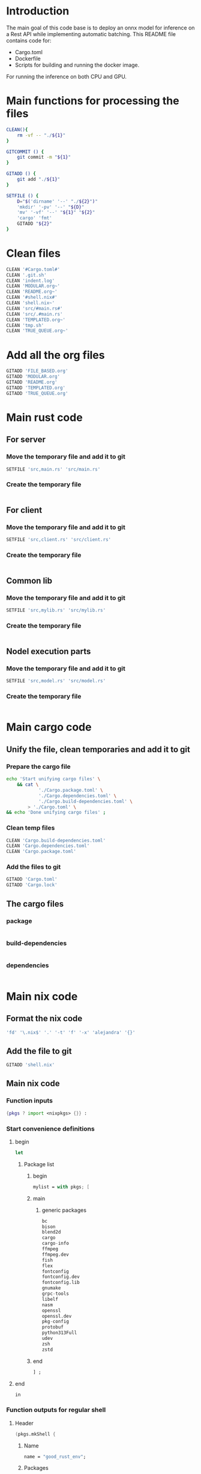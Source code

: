 * Introduction
The main goal of this code base is to deploy an onnx model for inference on a Rest API while implementing automatic batching.
This README file contains code for:
- Cargo.toml
- Dockerfile
- Scripts for building and running the docker image.
For running the inference on both CPU and GPU.

* Main functions for processing the files
#+begin_src sh :shebang #!/bin/sh :results output :tangle ./.git.sh
  CLEAN(){
      rm -vf -- "./${1}"
  }

  GITCOMMIT () {
      git commit -m "${1}"
  }

  GITADD () {
      git add "./${1}"
  }

  SETFILE () {
      D="$('dirname' '--' "./${2}")"
      'mkdir' '-pv' '--' "${D}"
      'mv' '-vf' '--' "${1}" "${2}"
      'cargo' 'fmt'
      GITADD "${2}"
  }
#+end_src

* Clean files
#+begin_src sh :shebang #!/bin/sh :results output :tangle ./.git.sh
  CLEAN '#Cargo.toml#'
  CLEAN '.git.sh'
  CLEAN 'indent.log'
  CLEAN 'MODULAR.org~'
  CLEAN 'README.org~'
  CLEAN '#shell.nix#'
  CLEAN 'shell.nix~'
  CLEAN 'src/#main.rs#'
  CLEAN 'src/.#main.rs'
  CLEAN 'TEMPLATED.org~'
  CLEAN 'tmp.sh'
  CLEAN 'TRUE_QUEUE.org~'
#+end_src

* Add all the org files
#+begin_src sh :shebang #!/bin/sh :results output :tangle ./.git.sh
  GITADD 'FILE_BASED.org'
  GITADD 'MODULAR.org'
  GITADD 'README.org'
  GITADD 'TEMPLATED.org'
  GITADD 'TRUE_QUEUE.org'
#+end_src

* Main rust code

** For server

*** Move the temporary file and add it to git
#+begin_src sh :shebang #!/bin/sh :results output :tangle ./.git.sh
  SETFILE 'src,main.rs' 'src/main.rs'
#+end_src

*** Create the temporary file
#+begin_src rust :tangle ./src,main.rs
#+end_src

** For client

*** Move the temporary file and add it to git
#+begin_src sh :shebang #!/bin/sh :results output :tangle ./.git.sh
  SETFILE 'src,client.rs' 'src/client.rs'
#+end_src

*** Create the temporary file
#+begin_src rust :tangle ./src,client.rs
#+end_src

** Common lib

*** Move the temporary file and add it to git
#+begin_src sh :shebang #!/bin/sh :results output :tangle ./.git.sh
  SETFILE 'src,mylib.rs' 'src/mylib.rs'
#+end_src

*** Create the temporary file
#+begin_src rust :tangle ./src,mylib.rs
#+end_src

** Nodel execution parts

*** Move the temporary file and add it to git
#+begin_src sh :shebang #!/bin/sh :results output :tangle ./.git.sh
  SETFILE 'src,model.rs' 'src/model.rs'
#+end_src

*** Create the temporary file
#+begin_src rust :tangle ./src,model.rs
#+end_src

* Main cargo code

** Unify the file, clean temporaries and add it to git

*** Prepare the cargo file
#+begin_src sh :shebang #!/bin/sh :results output :tangle ./.git.sh
  echo 'Start unifying cargo files' \
      && cat \
              './Cargo.package.toml' \
              './Cargo.dependencies.toml' \
              './Cargo.build-dependencies.toml' \
          > './Cargo.toml' \
  && echo 'Done unifying cargo files' ;
#+end_src

*** Clean temp files
#+begin_src sh :shebang #!/bin/sh :results output :tangle ./.git.sh
  CLEAN 'Cargo.build-dependencies.toml'
  CLEAN 'Cargo.dependencies.toml'
  CLEAN 'Cargo.package.toml'
#+end_src

*** Add the files to git
#+begin_src sh :shebang #!/bin/sh :results output :tangle ./.git.sh
  GITADD 'Cargo.toml'
  GITADD 'Cargo.lock'
#+end_src

** The cargo files

*** package
#+begin_src conf :tangle ./Cargo.package.toml
#+end_src

*** build-dependencies
#+begin_src conf :tangle ./Cargo.build-dependencies.toml
#+end_src

*** dependencies
#+begin_src conf :tangle ./Cargo.dependencies.toml
#+end_src

* Main nix code

** Format the nix code
#+begin_src sh :shebang #!/bin/sh :results output :tangle ./.git.sh
  'fd' '\.nix$' '.' '-t' 'f' '-x' 'alejandra' '{}'
#+end_src

** Add the file to git
#+begin_src sh :shebang #!/bin/sh :results output :tangle ./.git.sh
  GITADD 'shell.nix'
#+end_src

** Main nix code

*** Function inputs
#+begin_src nix :tangle ./shell.nix
  {pkgs ? import <nixpkgs> {}} :
#+end_src

*** Start convenience definitions

**** begin
#+begin_src nix :tangle ./shell.nix
  let
#+end_src

***** Package list

****** begin
#+begin_src nix :tangle ./shell.nix
  mylist = with pkgs; [
#+end_src

****** main

******* generic packages
#+begin_src nix :tangle ./shell.nix
  bc
  bison
  blend2d
  cargo
  cargo-info
  ffmpeg
  ffmpeg.dev
  fish
  flex
  fontconfig
  fontconfig.dev
  fontconfig.lib
  gnumake
  grpc-tools
  libelf
  nasm
  openssl
  openssl.dev
  pkg-config
  protobuf
  python313Full
  udev
  zsh
  zstd
#+end_src

****** end
#+begin_src nix :tangle ./shell.nix
  ] ;
#+end_src

**** end
#+begin_src nix :tangle ./shell.nix
  in
#+end_src

*** Function outputs for regular shell

**** Header
#+begin_src nix :tangle ./shell.nix
  (pkgs.mkShell {
#+end_src

***** Name
#+begin_src nix :tangle ./shell.nix
  name = "good_rust_env";
#+end_src

***** Packages
#+begin_src nix :tangle ./shell.nix
  packages = mylist;
#+end_src

***** Main shell command
#+begin_src nix :tangle ./shell.nix
  runScript = "fish";
#+end_src

**** Trailer
#+begin_src nix :tangle ./shell.nix
  })
#+end_src

* Build file

** Add to git
#+begin_src sh :shebang #!/bin/sh :results output :tangle ./.git.sh
  GITADD 'build.rs'
#+end_src

** Actual file
#+begin_src rust :tangle ./build.rs
  fn main() -> Result<(), Box<dyn std::error::Error>> {
      tonic_prost_build::compile_protos("./infer.proto")?;
      Ok(())
  }
#+end_src

* Define the image name

** Add the file to git
#+begin_src sh :shebang #!/bin/sh :results output :tangle ./.git.sh
  GITADD 'image_name.txt'
#+end_src

** Actual file having the name
#+begin_src conf :tangle ./image_name.txt
  onnxrust
#+end_src

* GIT Ignore stuff

** Add the file to git
#+begin_src sh :shebang #!/bin/sh :results output :tangle ./.git.sh
  GITADD '.gitignore'
#+end_src

** Actual file
#+begin_src conf :tangle ./.gitignore
  /image.jpg
  /image.png
  /IMAGES/
  /infer2.sh
  /model.onnx
  /target/
  /tmp/
  /proto/
#+end_src

* proto file

** Add the file
#+begin_src sh :shebang #!/bin/sh :results output :tangle ./.git.sh
  GITADD 'infer.proto'
#+end_src

** Actual file
#+begin_src rust :tangle ./infer.proto
  syntax = "proto3";

  package infer;

  message Image {
      bytes image_data = 1;
  }

  message Prediction {
      float ps1 = 1;
      float ps2 = 2;
      float ps3 = 3;
  }

  service Infer {
    rpc doInfer(Image) returns (Prediction) {}
  }
#+end_src

* Prepare the docker build script

** Add the file to git
#+begin_src sh :shebang #!/bin/sh :results output :tangle ./.git.sh
  GITADD 'host.docker_build.sh'
#+end_src

** Actual file
#+begin_src sh :shebang #!/bin/sh :results output :tangle ./host.docker_build.sh
#+end_src

* Prepare the Dockerfile

** Add the file to git
#+begin_src sh :shebang #!/bin/sh :results output :tangle ./.git.sh
  GITADD 'Dockerfile'
#+end_src

** Create the file
#+begin_src conf :tangle ./Dockerfile
#+end_src

* Script to start server

** Add the file to git
#+begin_src sh :shebang #!/bin/sh :results output :tangle ./.git.sh
  GITADD 'start.sh'
#+end_src

** Actual file

*** header
#+begin_src sh :shebang #!/bin/sh :results output :tangle ./start.sh
  cd "$(dirname -- "${0}")"
  export RUSTFLAGS="-C target-cpu=native"
#+end_src

*** start server and test grpc inference
#+begin_src sh :shebang #!/bin/sh :results output :tangle ./start.sh
  cargo run --release --bin 'infer-server' &
  sleep 20 ; echo running inference ; cargo run --release --bin 'infer-client'
#+end_src

*** COMMENT only start server
#+begin_src sh :shebang #!/bin/sh :results output :tangle ./start.sh
  cargo run --release --bin 'infer-server'
#+end_src

*** trailer
#+begin_src sh :shebang #!/bin/sh :results output :tangle ./start.sh
  echo done inference
  exit '0'
#+end_src

* Script to infer

** Add the file to git
#+begin_src sh :shebang #!/bin/sh :results output :tangle ./.git.sh
  GITADD 'infer.sh'
#+end_src

** Actual file
#+begin_src sh :shebang #!/bin/sh :results output :tangle ./infer.sh
  curl -X POST "http://127.0.0.1:8000/infer" -F "file=@./image.png"
  curl -X POST "http://127.0.0.1:8000/infer" -F "file=@./image.jpg"
#+end_src

* General dependencies

** Cargo

*** package

**** Details
#+begin_src conf :tangle ./Cargo.package.toml
  [package]
  name = "onnxdeploy"
  version = "0.1.0"
  edition = "2024"
#+end_src

**** binary files
#+begin_src conf :tangle ./Cargo.package.toml
  [[bin]]
  name = "infer-server"
  path = "src/main.rs"

  [[bin]]
  name = "infer-client"
  path = "src/client.rs"
#+end_src

*** build-dependencies
#+begin_src conf :tangle ./Cargo.build-dependencies.toml
  [build-dependencies]
  tonic-prost-build = "0.14.2"
#+end_src

*** dependencies
#+begin_src conf :tangle ./Cargo.dependencies.toml
  [dependencies]
  actix-multipart = "0.7.2"
  actix-web = "4.11.0"
  bincode = { version = "2.0.1", features = ["serde"] }
  env_logger = "0.11.8"
  futures = "0.3.31"
  futures-util = "0.3.31"
  gxhash = "3.5.0"
  image = { version = "0.25.6", features = ["serde", "nasm"] }
  lockfree = "0.5.1"
  log = "0.4.27"
  ndarray = { version = "0.16.1", features = ["blas", "matrixmultiply-threading", "rayon", "serde"] }
  prost = "0.14"
  serde = { version = "1.0.219", features = ["derive"] }
  thiserror = "2.0.15"
  tokio = { version = "1.47.1", features = ["full"] }
  tonic-prost = "*"
  tonic = { version = "0.14.2", features = ["zstd"] }
#+end_src

* ORT Related
- Define ORT dependencies and features for GPU (CUDA) or CPU (OpenVino).
- Define docker base image for GPU or CPU.
- Definne nvidia gpu capabilities if using CUDA.

** COMMENT CUDA

*** Cargo
#+begin_src conf :tangle ./Cargo.dependencies.toml
  ort = { version = "2.0.0-rc.10", features = ["cuda"] }
#+end_src

*** Base docker image
#+begin_src conf :tangle ./Dockerfile
  FROM nvidia/cuda:12.9.1-cudnn-devel-ubuntu24.04 AS rust
#+end_src

*** env
#+begin_src conf :tangle ./Dockerfile
  ENV NVIDIA_DRIVER_CAPABILITIES='compute,utility,video'
#+end_src

** COMMENT WebGPU

*** Cargo
#+begin_src conf :tangle ./Cargo.dependencies.toml
  ort = { version = "2.0.0-rc.10", features = ["webgpu"] }
#+end_src

*** Base docker image
#+begin_src conf :tangle ./Dockerfile
  FROM ubuntu:24.04 AS rust
#+end_src

** OpenVino

*** Cargo
#+begin_src conf :tangle ./Cargo.dependencies.toml
  ort = { version = "2.0.0-rc.10", features = ["openvino"] }
#+end_src

*** Base docker image
#+begin_src conf :tangle ./Dockerfile
  FROM openvino/ubuntu24_dev:latest AS rust
#+end_src

* Basic configs

** User and working dir
#+begin_src conf :tangle ./Dockerfile
  USER root
  WORKDIR '/root'
#+end_src

** Define important environment variables and working dir for apt
#+begin_src conf :tangle ./Dockerfile
  ENV HOME='/root'
  ENV DEBIAN_FRONTEND='noninteractive'
  ENV RUSTUP_HOME='/usr/local/rustup'
  ENV CARGO_HOME='/usr/local/cargo'
  ENV RUST_VERSION='1.90.0'
  ENV PATH="/usr/local/cargo/bin:${PATH}"
#+end_src

** COMMENT Prepare rust stuff
#+begin_src conf :tangle ./Dockerfile
  ENV RUSTUP_HOME=/usr/local/rustup \
      CARGO_HOME=/usr/local/cargo \
      PATH=/usr/local/cargo/bin:$PATH \
      RUST_VERSION=1.88.0
#+end_src

* Prepare basic packages

** Important apt install stuff
Install basic apt packages.
#+begin_src conf :tangle ./Dockerfile
  RUN \
      --mount=target=/var/lib/apt/lists,type=cache,sharing=locked \
      --mount=target=/var/cache/apt,type=cache,sharing=locked \
      echo 'START apt-get stuff' \
      && apt-get -y update \
      && apt-get install -y \
          'aria2' \
          'build-essential' \
          'cmake' \
          'curl' \
          'git' \
          'git-lfs' \
          'libfontconfig-dev' \
          'libssl-dev' \
          'make' \
          'nasm' \
          'pkg-config' \
          'wget' \
      && echo 'DONE apt-get stuff' ;
#+end_src

** Download rust 
Downloaad and install rust. Code taken from https://github.com/rust-lang/docker-rust
#+begin_src conf :tangle ./Dockerfile
  RUN set -eux; \
      dpkgArch="$(dpkg --print-architecture)"; \
      case "${dpkgArch##*-}" in \
          amd64) rustArch='x86_64-unknown-linux-gnu'; rustupSha256='20a06e644b0d9bd2fbdbfd52d42540bdde820ea7df86e92e533c073da0cdd43c' ;; \
          armhf) rustArch='armv7-unknown-linux-gnueabihf'; rustupSha256='3b8daab6cc3135f2cd4b12919559e6adaee73a2fbefb830fadf0405c20231d61' ;; \
          arm64) rustArch='aarch64-unknown-linux-gnu'; rustupSha256='e3853c5a252fca15252d07cb23a1bdd9377a8c6f3efa01531109281ae47f841c' ;; \
          i386) rustArch='i686-unknown-linux-gnu'; rustupSha256='a5db2c4b29d23e9b318b955dd0337d6b52e93933608469085c924e0d05b1df1f' ;; \
          ppc64el) rustArch='powerpc64le-unknown-linux-gnu'; rustupSha256='acd89c42b47c93bd4266163a7b05d3f26287d5148413c0d47b2e8a7aa67c9dc0' ;; \
          s390x) rustArch='s390x-unknown-linux-gnu'; rustupSha256='726b7fd5d8805e73eab4a024a2889f8859d5a44e36041abac0a2436a52d42572' ;; \
          riscv64) rustArch='riscv64gc-unknown-linux-gnu'; rustupSha256='09e64cc1b7a3e99adaa15dd2d46a3aad9d44d71041e2a96100d165c98a8fd7a7' ;; \
          ,*) echo >&2 "unsupported architecture: ${dpkgArch}"; exit 1 ;; \
      esac; \
      url="https://static.rust-lang.org/rustup/archive/1.28.2/${rustArch}/rustup-init"; \
      wget "$url"; \
      echo "${rustupSha256} *rustup-init" | sha256sum -c -; \
      chmod +x rustup-init; \
      ./rustup-init -y --no-modify-path --profile minimal --default-toolchain $RUST_VERSION --default-host ${rustArch}; \
      rm rustup-init; \
      chmod -R a+w $RUSTUP_HOME $CARGO_HOME; \
      rustup --version; \
      cargo --version; \
      rustc --version;
#+end_src

* Prepare with base system packages for rust
Build the main image

** Base image
#+begin_src conf :tangle ./Dockerfile
  FROM rust
#+end_src

** Important apt install stuff
Install the remaining apt packages
#+begin_src conf :tangle ./Dockerfile
  RUN \
      --mount=target=/var/lib/apt/lists,type=cache,sharing=locked \
      --mount=target=/var/cache/apt,type=cache,sharing=locked \
      echo 'START apt-get stuff' \
      && apt-get -y update \
      && apt-get install -y \
          'aria2' \
          'build-essential' \
          'cmake' \
          'curl' \
          'ffmpeg' \
          'fish' \
          'git' \
          'git-lfs' \
          'ipython3' \
          'libcairo2-dev' \
          'libfontconfig-dev' \
          'libopenblas64-dev' \
          'libopenblas-dev' \
          'libprotobuf-dev' \
          'libssl-dev' \
          'make' \
          'nasm' \
          'neovim' \
          'ninja-build' \
          'pkg-config' \
          'protobuf-compiler' \
          'python3-cairo-dev' \
          'python3-dev' \
          'python3-opencv' \
          'python3-pip' \
          'python3-setuptools' \
          'unzip' \
          'wget' \
      && echo 'DONE apt-get stuff' ;
#+end_src

* Expose a network port
Port on which the rest api listens to
#+begin_src conf :tangle ./Dockerfile
  EXPOSE 8000/tcp
#+end_src

* Script to run the docker image

** Main template

*** Add the file to git
#+begin_src sh :shebang #!/bin/sh :results output :tangle ./.git.sh
  GITADD host.docker_run.txt
#+end_src

*** Change dir
#+begin_src conf :tangle ./host.docker_run.txt
  cd "$('dirname' -- "${0}")" ;
#+end_src

*** Main command

**** COMMENT docker
#+begin_src conf :tangle ./host.docker_run.txt
  sudo -A
  docker
#+end_src

**** podman
#+begin_src conf :tangle ./host.docker_run.txt
  podman
#+end_src

*** run
#+begin_src conf :tangle ./host.docker_run.txt
  run
#+end_src

*** Interactive
#+begin_src conf :tangle ./host.docker_run.txt
  --tty
  --interactive
  --rm
#+end_src

*** COMMENT CUDA
#+begin_src conf :tangle ./host.docker_run.txt
  --gpus 'all,"capabilities=compute,utility,video"'
#+end_src

*** IPC and shm sizes

**** IPC
#+begin_src conf :tangle ./host.docker_run.txt
  --ipc host
#+end_src

**** COMMENT shm size
#+begin_src conf :tangle ./host.docker_run.txt
  --shm-size 107374182400
#+end_src

*** MOUNTS
#+begin_src conf :tangle ./host.docker_run.txt
  --mount 'type=tmpfs,destination=/data/TMPFS,tmpfs-size=137438953472'
  -v "$(realpath .):/data/input"
  -v "CACHE:/usr/local/cargo/registry"
  -v "CACHE:/root/.cache"
#+end_src

*** Network port
#+begin_src conf :tangle ./host.docker_run.txt
  -p '0.0.0.0:8000:8000/tcp'
#+end_src

*** memory size
#+begin_src conf :tangle ./host.docker_run.txt
  --ulimit memlock=-1
  --ulimit stack=67108864
#+end_src

*** Image name and command
#+begin_src conf :tangle ./host.docker_run.txt
  "$('cat' './image_name.txt')"
#+end_src

*** Final command

**** start the server
#+begin_src conf :tangle ./host.docker_run.txt
  '/data/input/start.sh' ;
#+end_src

**** COMMENT fish
#+begin_src conf :tangle ./host.docker_run.txt
  'fish' ;
#+end_src

** Prepare the main script from the template

*** Add the file to git 
#+begin_src sh :shebang #!/bin/sh :results output :tangle ./.git.sh
  GITADD host.docker_run.txt
#+end_src

*** Actual file
#+begin_src sh :shebang #!/bin/sh :results output :tangle ./host.docker_run.sh
  cd "$('dirname' -- "${0}")"
  cat './host.docker_run.txt' | tr '\n' ' ' > './host.docker_run_main.sh'
  sh './host.docker_run_main.sh'
#+end_src

* Script to build

** Change directory
#+begin_src sh :shebang #!/bin/sh :results output :tangle ./host.docker_build.sh
  cd "$('dirname' '--' "${0}")"
  IMAGE_NAME="$(cat './image_name.txt')"
#+end_src

** Actual build command

*** COMMENT using docker
#+begin_src sh :shebang #!/bin/sh :results output :tangle ./host.docker_build.sh
  sudo -A docker build -t "${IMAGE_NAME}" .
#+end_src

*** COMMENT using podman
#+begin_src sh :shebang #!/bin/sh :results output :tangle ./host.docker_build.sh
  podman build -t "${IMAGE_NAME}" .
#+end_src

*** using buildah
#+begin_src sh :shebang #!/bin/sh :results output :tangle ./host.docker_build.sh
  buildah build -t "${IMAGE_NAME}" .
#+end_src

* Code for creating the onnx session and image preprocessor

** Image processing

*** Import modules

**** Image processing related
#+begin_src rust :tangle ./src,mylib.rs
  use image::DynamicImage;
  use image::imageops;
#+end_src

**** Default trait from std
#+begin_src rust :tangle ./src,mylib.rs
  use std::default;
#+end_src

*** Struct for image processing

**** Data
#+begin_src rust :tangle ./src,mylib.rs
  pub struct image_processor {
      image_resolution: u32
  }
#+end_src

**** Default trait
#+begin_src rust :tangle ./src,mylib.rs
  impl Default for image_processor {
      fn default() -> Self {
          return image_processor {image_resolution: 448};
      }
  }
#+end_src

**** Methods
#+begin_src rust :tangle ./src,mylib.rs
  impl image_processor {
      pub fn new(val: u32) -> Self {
          return image_processor {image_resolution: val};
      }

      fn preprocess(&self, img: DynamicImage) -> image::RgbaImage {
          let (width, height) = (img.width(), img.height());
          let size = width.min(height);
          let x = (width - size) / 2;
          let y = (height - size) / 2;
          let cropped_img = imageops::crop_imm(&img, x, y, size, size).to_image();
          imageops::resize(
              &cropped_img,
              self.image_resolution,
              self.image_resolution,
              imageops::FilterType::CatmullRom,
          )
      }

      pub fn decode_and_preprocess(&self, data: Vec<u8>) -> Result<image::RgbaImage, String> {
          match image::load_from_memory(&data) {
              Ok(img) => {
                  return Ok(self.preprocess(img));
              } ,
              Err(e) => {
                  return Err("decode error".to_string());
              }
          } ;
      }
  }
#+end_src

** Onnx session related

*** Import ort libraries
#+begin_src rust :tangle ./src,mylib.rs
  use ort::execution_providers::CUDAExecutionProvider;
  use ort::execution_providers::OpenVINOExecutionProvider;
  use ort::execution_providers::WebGPUExecutionProvider;
  use ort::inputs;
  use ort::session::builder::GraphOptimizationLevel;
  use ort::session::Session;
  use ort::value::TensorRef;
#+end_src

*** Functions to construct models

**** Main functions

***** Construct cuda model
#+begin_src rust :tangle ./src,mylib.rs
  pub fn get_cuda_model(model_path: &str) -> Result<Session, String> {
      let res1 = Session::builder()
          .unwrap()
          .with_optimization_level(GraphOptimizationLevel::Level3)
          .unwrap();

      let res2 = res1.with_execution_providers([CUDAExecutionProvider::default().build()]);

      match res2 {
          Ok(res3) => {
              let res4 = res3.commit_from_file(model_path).unwrap();
              println!("Constructed onnx with CUDA support");
              return Ok(res4);
          }
          Err(_) => {
              println!("Failed to construct model with CUDA support");
              return Err("Failed to construct model with CUDA support".to_string());
          }
      }
  }
#+end_src

***** Construct webgpu model
#+begin_src rust :tangle ./src,mylib.rs
  pub fn get_webgpu_model(model_path: &str) -> Result<Session, String> {
      let res1 = Session::builder()
          .unwrap()
          .with_optimization_level(GraphOptimizationLevel::Level3)
          .unwrap();

      let res2 = res1.with_execution_providers([WebGPUExecutionProvider::default().build()]);

      match res2 {
          Ok(res3) => {
              let res4 = res3.commit_from_file(model_path).unwrap();
              println!("Constructed onnx with CUDA support");
              return Ok(res4);
          }
          Err(_) => {
              println!("Failed to construct model with WebGPU support");
              return Err("Failed to construct model with WebGPU support".to_string());
          }
      }
  }
#+end_src

***** Construct openvino model
#+begin_src rust :tangle ./src,mylib.rs
  pub fn get_openvino_model(model_path: &str) -> Result<Session, String> {
      let res1 = Session::builder()
          .unwrap()
          .with_optimization_level(GraphOptimizationLevel::Level3)
          .unwrap();

      let res2 = res1.with_execution_providers([OpenVINOExecutionProvider::default().build()]);

      match res2 {
          Ok(res3) => {
              let res4 = res3.commit_from_file(model_path).unwrap();
              println!("Constructed onnx with openvino support");
              return Ok(res4);
          }
          Err(_) => {
              println!("Failed to construct model with openvino support");
              return Err("Failed to construct model with openvino support".to_string());
          }
      }
  }
#+end_src

**** Wrapper function to construct the model
#+begin_src rust :tangle ./src,mylib.rs
  pub fn get_model(model_path: &str) -> Session {
      match get_cuda_model(model_path) {
          Ok(model) => {
              return model;
          }
          Err(_) => {
              return get_openvino_model(model_path).unwrap();
          }
      }
  }
#+end_src

* Code for model related executions

** Important imports

*** My image processor and onnx model construction
#+begin_src rust :tangle ./src,model.rs
  mod ::mylib;
  use ::mylib::get_model;
  use ::mylib::image_processor;
#+end_src


** Important parameters

*** Generic
#+begin_src rust :tangle ./src,model.rs
  const MAX_BATCH: usize = 16;
  const BATCH_TIMEOUT: Duration = Duration::from_millis(200);
  const MODEL_PATH: &str = "./model.onnx";
#+end_src

*** Model specific
#+begin_src rust :tangle ./src,model.rs
  const IMAGE_RESOLUTION: u32 = 448;
  const CLASS_LABELS: [&str; num_features] = ["empty", "occupied", "other"];
#+end_src

*** Main output type
#+begin_src rust :tangle ./src,model.rs
  type outtype = f32;
#+end_src

*** Number of features in inferred results
#+begin_src rust :tangle ./src,model.rs
  const num_features: usize = 3;
#+end_src

** Structs for holding inference results

*** Main struct for holding inference results

**** Main struct
#+begin_src rust :tangle ./src,model.rs
  pub struct prediction_probabilities {
      ps: [outtype; num_features],
  }
#+end_src

**** Method implementation
#+begin_src rust :tangle ./src,model.rs
  impl prediction_probabilities {
      pub fn new() -> Self {
          prediction_probabilities {
              ps: [0.0; num_features],
          }
      }

      pub fn from<T: Index<usize, Output = outtype>>(input: T) -> Self {
          let mut ret = prediction_probabilities::new();
          for i in 0..num_features {
              ret.ps[i] = input[i];
          }
          return ret;
      }
  }
#+end_src

** Structure to construct the reply from server

*** Actual structure
#+begin_src rust :tangle ./src,model.rs
  #[derive(Serialize)]
  pub struct prediction_probabilities_reply {
      ps: [String; num_features],
      mj: String,
  }
#+end_src

*** Method implementation
#+begin_src rust :tangle ./src,model.rs
  impl prediction_probabilities_reply {
      pub fn new() -> Self {
          prediction_probabilities_reply {
              ps: std::array::from_fn(|_| String::new()),
              mj: String::new(),
          }
      }

      pub fn from(input: prediction_probabilities) -> prediction_probabilities_reply {
          let mut max_index: usize = 0;
          let mut ret = prediction_probabilities_reply::new();
          ret.ps[0] = input.ps[0].to_string();
          for i in 1..num_features {
              ret.ps[i] = input.ps[i].to_string();
              if input.ps[i] > input.ps[max_index] {
                  max_index = i;
              }
          }
          ret.mj = CLASS_LABELS[max_index].to_string() ;
          return ret;
      }
  }
#+end_src

** Struct for sending the inference request to the inferring thread
#+begin_src rust :tangle ./src,model.rs
  pub struct InferRequest {
      img: image::RgbaImage,
      resp_tx: oneshot::Sender<Result<prediction_probabilities, String>>,
  }
#+end_src

** implementing the inference with automatic batching

*** New struct based inference server

**** The struct
#+begin_src rust :tangle ./src,model.rs
  pub struct model_server {
      rx: mpsc::Receiver<InferRequest>,
      session: Session,
  }
#+end_src

**** The functions
#+begin_src rust :tangle ./src,model.rs
  impl model_server {
      pub async fn infer_loop(&mut self) {
          while let Some(first) = self.rx.recv().await {
              let mut batch = vec![first];
              let start = tokio::time::Instant::now();
              while batch.len() < MAX_BATCH && start.elapsed() < BATCH_TIMEOUT {
                  match self.rx.try_recv() {
                      Ok(req) => batch.push(req),
                      Err(_) => break,
                  }
              }
              let batch_size = batch.len();
              let mut input = Array::<u8, Ix4>::zeros((
                  batch_size,
                  IMAGE_RESOLUTION as usize,
                  IMAGE_RESOLUTION as usize,
                  3,
              ));
              for (i, req) in batch.iter().enumerate() {
                  for (x, y, pixel) in req.img.enumerate_pixels() {
                      let [r, g, b, _] = pixel.0;
                      input[[i, y as usize, x as usize, 0]] = r;
                      input[[i, y as usize, x as usize, 1]] = g;
                      input[[i, y as usize, x as usize, 2]] = b;
                  }
              }
              let outputs =
                  match self.session.run(inputs!["input" => TensorRef::from_array_view(&input).unwrap()]) {
                      Ok(o) => o,
                      Err(e) => {
                          for req in batch {
                              let _ = req.resp_tx.send(Err(format!("inference error: {}", e)));
                          }
                          continue;
                      }
                  };
              let output = outputs["output"]
                  .try_extract_array::<outtype>()
                  .unwrap()
                  .t()
                  .into_owned();
              for (row, req) in output.axis_iter(Axis(1)).zip(batch.into_iter()) {
                  let result = prediction_probabilities::from(row);
                  let _ = req.resp_tx.send(Ok(result));
              }
          }
      }
  }
#+end_src

** New struct based inference client

*** The struct
#+begin_src rust :tangle ./src,model.rs
  pub struct model_client {
      tx: mpsc::Sender<InferRequest>,
      preprocess: image_processor
  }
#+end_src

*** The functions
#+begin_src rust :tangle ./src,model.rs
  impl model_client {
      pub async fn do_infer(&self, img: image::RgbaImage) -> Result<prediction_probabilities, String> {
          let (resp_tx, resp_rx) = oneshot::channel();
          match self.tx.send(InferRequest { img, resp_tx }).await {
              Ok(_) => match resp_rx.await {
                  Ok(Ok(pred)) => {
                      return Ok(pred);
                  }
                  Ok(Err(e)) => {
                      return Err(e);
                  }
                  Err(e) => {
                      return Err("Recv Error".to_string());
                  }
              },
              Err(e) => {
                  return Err("Send error".to_string());
              }
          }
      }
      pub async fn do_infer_data(&self, data: Vec<u8>) -> Result<prediction_probabilities, String> {
          match self.preprocess.decode_and_preprocess(data) {
              Ok(img) => {
                  return self.do_infer(img).await;
              }
              Err(e) => {
                  return Err("Failed to decode and pre-process the image".to_string());
              }
          }
      }
  }
#+end_src

** Function to construct the inference server and client
#+begin_src rust :tangle ./src,model.rs
  pub fn get_inference_tuple() -> (model_server, model_client) {
      let (tx, rx) = mpsc::channel::<InferRequest>(512);
      let ret_server = model_server {
          rx: rx,
          session: get_model(MODEL_PATH),
      };
      let ret_client = model_client {tx: tx, preprocess: image_processor::default()};
      return (ret_server, ret_client);
  }
#+end_src


* Main code

** Importing external libraries

*** COMMENT Disabled parts
#+begin_src rust :tangle ./src,main.rs
  use bincode::Decode;
  use bincode::Encode;
  use bincode::config;
  use futures::future::join_all;
  use gxhash;
  use std::fs;
  use std::path::Path;
  use std::time::SystemTime;
  use tokio::fs::create_dir_all;
  use tokio::fs::read;
  use tokio::fs::read_dir;
  use tokio::fs::remove_file;
  use tokio::fs::write;
  use tokio::sync::Mutex;
#+end_src

*** Main parts

**** Load structs and funcs from model module
#+begin_src rust :tangle ./src,main.rs
  mod model;
  use model::get_inference_tuple;
  use model::model_client;
  use model::model_server;
#+end_src

**** actix parts
#+begin_src rust :tangle ./src,main.rs
  use actix_multipart::Multipart;
  use actix_web::App;
  use actix_web::Error;
  use actix_web::HttpResponse;
  use actix_web::HttpServer;
  use actix_web::web;
#+end_src

**** ort parts
#+begin_src rust :tangle ./src,main.rs
  use ort::execution_providers::CUDAExecutionProvider;
  use ort::execution_providers::OpenVINOExecutionProvider;
  use ort::execution_providers::WebGPUExecutionProvider;
  use ort::inputs;
  use ort::session::builder::GraphOptimizationLevel;
  use ort::session::Session;
  use ort::value::TensorRef;
#+end_src

**** tokio parts
#+begin_src rust :tangle ./src,main.rs
  use tokio;
  use tokio::sync::mpsc;
  use tokio::sync::oneshot;
#+end_src

**** generic parts
#+begin_src rust :tangle ./src,main.rs
  use futures_util::TryStreamExt;
  use ndarray::Array;
  use ndarray::Axis;
  use ndarray::Ix4;
  use serde::Deserialize;
  use serde::Serialize;
#+end_src

**** std parts
#+begin_src rust :tangle ./src,main.rs
  use std::net::IpAddr;
  use std::net::Ipv4Addr;
  use std::net::SocketAddr;
  use std::ops::Index;
  use std::sync::Arc;
  use std::time::Duration;
#+end_src

**** Tonic parts

***** Main library
#+begin_src rust :tangle ./src,main.rs
  use tonic::Request;
  use tonic::Response;
  use tonic::Status;
  use tonic::transport::Server;
#+end_src

***** proto parts
#+begin_src rust :tangle ./src,main.rs
  pub mod infer {
      tonic::include_proto!("infer"); // The string specified here must match the proto package name
  }
#+end_src

***** For client
#+begin_src rust :tangle ./src,client.rs
  pub mod infer {
      tonic::include_proto!("infer"); // The string specified here must match the proto package name
  }
#+end_src

** Main function which gets run by actix for inference
#+begin_src rust :tangle ./src,main.rs
  async fn infer_handler(
      mut payload: Multipart,
      infer_slave: web::Data<Arc<model_client>>,
  ) -> Result<HttpResponse, Error> {
      let mut data = Vec::new();
      while let Some(mut field) = payload.try_next().await? {
          while let Some(chunk) = field.try_next().await? {
              data.extend_from_slice(&chunk);
          }
      }
      if data.is_empty() {
          return Ok(HttpResponse::BadRequest().body("No image data"));
      }
      match infer_slave.do_infer_data(data).await {
          Ok(pred) => {
              return Ok(HttpResponse::Ok().json(prediction_probabilities_reply::from(pred)));
          },
          Err(e) => {
              return Ok(HttpResponse::InternalServerError().body(e));
          },
      }
  }
#+end_src

** Implementation for gRPC

*** Declare the structure
#+begin_src rust :tangle ./src,main.rs
  pub struct MyInferer {
      slave_client: Arc<model_client>
  }
#+end_src

*** The trait

**** NEW
#+begin_src rust :tangle ./src,main.rs
  #[tonic::async_trait]
  impl infer::infer_server::Infer for MyInferer {
      async fn do_infer(&self, request: Request<infer::Image>) -> Result<Response<infer::Prediction>, Status> {
          println!("Received gRPC request");
          let image_data = request.into_inner().image_data;
          match self.slave_client.do_infer_data(image_data).await {
              Ok(pred) => {
                  let reply = infer::Prediction {
                      ps1: pred.ps[0],
                      ps2: pred.ps[1],
                      ps3: pred.ps[2],
                  };
                  return Ok(Response::new(reply));
              },
              Err(e) => {
                  Err(Status::internal(e))
              },
          }
      }
  }
#+end_src

** The main function

*** Client
#+begin_src rust :tangle ./src,client.rs
  use std::fs;
  use std::error::Error;

  #[actix_web::main]
  async fn main() -> Result<(), Box<dyn std::error::Error>> {
      let  data =  fs::read("./image.png").expect("Failed reading image file");
      let img = infer::Image{
          image_data: data
      };
      let mut client = infer::infer_client::InferClient::connect("http://127.0.0.1:8001").await?;
      let res = client.do_infer(img).await?;
      println!("{:?}",res);
      return Ok(());
  }
#+end_src

*** Server
#+begin_src rust :tangle ./src,main.rs
  #[actix_web::main]
  async fn main() -> () {
      let (mut slave_server, slave_client) = get_inference_tuple();
      let slave_client_1 = Arc::new(slave_client);
      let slave_client_2 = Arc::clone(&slave_client_1);
      let future_infer = slave_server.infer_loop();
      match HttpServer::new(move || {
          App::new()
              .app_data(web::Data::new(Arc::clone(&slave_client_1)))
              .route("/infer", web::post().to(infer_handler))
      })
      .bind(("0.0.0.0", 8000))
      {
          Ok(ret) => {
              let future_rest_server = ret.run();
              let ip_v4 = IpAddr::V4(Ipv4Addr::new(0, 0, 0, 0));
              let addr = SocketAddr::new(ip_v4, 8001);
              let inferer_service = MyInferer{slave_client: slave_client_2};
              let future_grpc = tonic::transport::Server::builder().add_service(infer::infer_server::InferServer::new(inferer_service)).serve(addr);
              let (first, second, third) = tokio::join!(future_infer, future_rest_server, future_grpc);
              match second {
                  Ok(_) => {
                      println!("REST server executed and stopped successfully");
                  }
                  Err(e) => {
                      println!("Encountered error in starting the server due to {}.", e);
                  }
              }
              match third {
                  Ok(_) => {
                      println!("GRPC server executed and stopped successfully");
                  }
                  Err(e) => {
                      println!("Encountered error in starting the server due to {}.", e);
                  }
              }
          }
          Err(e) => {
              eprintln!("Failed to bind to port");
          }
      }
  }
#+end_src

* COMMENT Pushing

** Just push
#+begin_src emacs-lisp :results silent
  (async-shell-command "
      git push
  " "log" "err")
#+end_src

** Prepare ssh key and push
#+begin_src emacs-lisp :results silent
  (async-shell-command "
      ~/SSH/KEYS/PERSONAL_LAPTOP_PERSONAL_GITHUB/setup.sh
      git push
  " "log" "err")
#+end_src

* Commit the changes

image_processor::default()

** Configure Message
#+begin_src sh :shebang #!/bin/sh :results output :tangle ./.git.sh
  GITCOMMIT 'Separated model related code'
#+end_src

** Run the work script
#+begin_src emacs-lisp :results silent
  (save-buffer)
  (org-babel-tangle)
  (async-shell-command "
          './.git.sh'
          git status
      " "log" "err")
#+end_src

